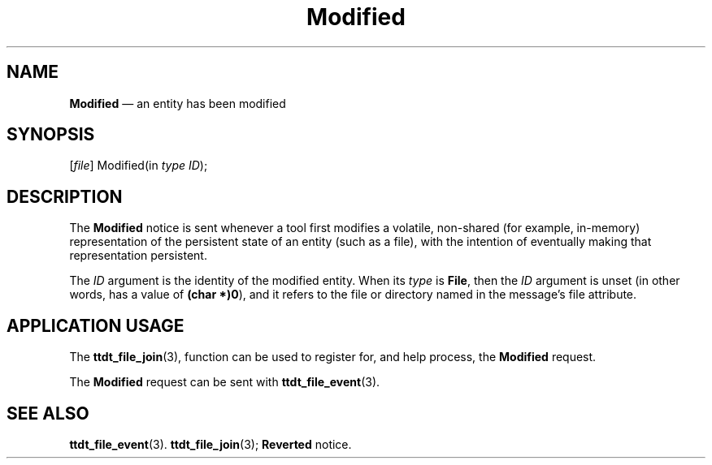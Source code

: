 '\" t
...\" Modified.sgm /main/5 1996/08/30 14:54:07 rws $
...\" Modified.sgm /main/5 1996/08/30 14:54:07 rws $-->
.de P!
.fl
\!!1 setgray
.fl
\\&.\"
.fl
\!!0 setgray
.fl			\" force out current output buffer
\!!save /psv exch def currentpoint translate 0 0 moveto
\!!/showpage{}def
.fl			\" prolog
.sy sed -e 's/^/!/' \\$1\" bring in postscript file
\!!psv restore
.
.de pF
.ie     \\*(f1 .ds f1 \\n(.f
.el .ie \\*(f2 .ds f2 \\n(.f
.el .ie \\*(f3 .ds f3 \\n(.f
.el .ie \\*(f4 .ds f4 \\n(.f
.el .tm ? font overflow
.ft \\$1
..
.de fP
.ie     !\\*(f4 \{\
.	ft \\*(f4
.	ds f4\"
'	br \}
.el .ie !\\*(f3 \{\
.	ft \\*(f3
.	ds f3\"
'	br \}
.el .ie !\\*(f2 \{\
.	ft \\*(f2
.	ds f2\"
'	br \}
.el .ie !\\*(f1 \{\
.	ft \\*(f1
.	ds f1\"
'	br \}
.el .tm ? font underflow
..
.ds f1\"
.ds f2\"
.ds f3\"
.ds f4\"
.ta 8n 16n 24n 32n 40n 48n 56n 64n 72n 
.TH "Modified" "special file"
.SH "NAME"
\fBModified\fP \(em an entity has been modified
.SH "SYNOPSIS"
.PP
.nf
[\fIfile\fP] Modified(in \fItype ID\fP);
.fi
.SH "DESCRIPTION"
.PP
The
\fBModified\fP notice
is sent whenever a tool first modifies a volatile,
non-shared (for example, in-memory) representation of the persistent
state of an entity (such as a file), with the intention of
eventually making that representation persistent\&.
.PP
The
\fIID\fP argument
is the identity of the modified entity\&.
When its
\fItype\fP is
\fBFile\fP, then the
\fIID\fP argument is unset (in other words, has a
value of
\fB(char *)0\fP), and it refers to the file or directory
named in the message\&'s file attribute\&.
.SH "APPLICATION USAGE"
.PP
The
\fBttdt_file_join\fP(3), function can be used to register for,
and help process, the
\fBModified\fP request\&.
.PP
The
\fBModified\fP request can be sent with
\fBttdt_file_event\fP(3)\&.
.SH "SEE ALSO"
.PP
\fBttdt_file_event\fP(3)\&. \fBttdt_file_join\fP(3); \fBReverted\fP notice\&.
...\" created by instant / docbook-to-man, Sun 02 Sep 2012, 09:41
